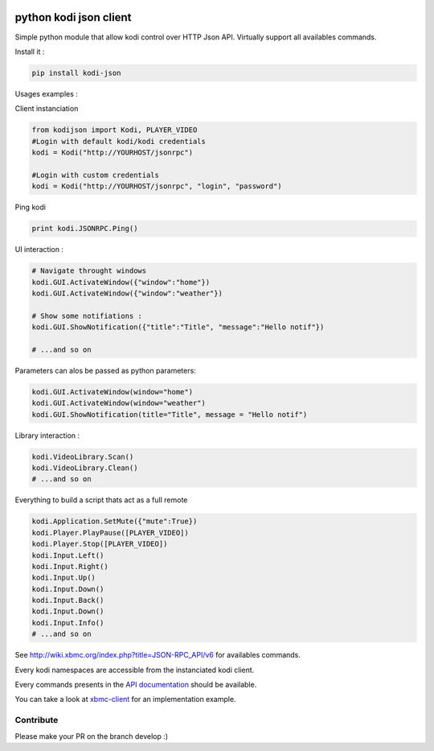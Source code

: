 |Python Versions| |Wheel status| |Licence| |Travis| |codecov|

python kodi json client
=======================

Simple python module that allow kodi control over HTTP Json API.
Virtually support all availables commands.

Install it :

.. code:: bash

    pip install kodi-json

Usages examples :

Client instanciation

.. code:: python

    from kodijson import Kodi, PLAYER_VIDEO
    #Login with default kodi/kodi credentials
    kodi = Kodi("http://YOURHOST/jsonrpc")

    #Login with custom credentials
    kodi = Kodi("http://YOURHOST/jsonrpc", "login", "password")

Ping kodi

.. code:: python

    print kodi.JSONRPC.Ping()

UI interaction :

.. code:: python

    # Navigate throught windows
    kodi.GUI.ActivateWindow({"window":"home"})
    kodi.GUI.ActivateWindow({"window":"weather"})

    # Show some notifiations :
    kodi.GUI.ShowNotification({"title":"Title", "message":"Hello notif"})

    # ...and so on

Parameters can alos be passed as python parameters:

.. code:: python

    kodi.GUI.ActivateWindow(window="home")
    kodi.GUI.ActivateWindow(window="weather")
    kodi.GUI.ShowNotification(title="Title", message = "Hello notif")

Library interaction :

.. code:: python

    kodi.VideoLibrary.Scan()
    kodi.VideoLibrary.Clean()
    # ...and so on

Everything to build a script thats act as a full remote

.. code:: python

    kodi.Application.SetMute({"mute":True})
    kodi.Player.PlayPause([PLAYER_VIDEO])
    kodi.Player.Stop([PLAYER_VIDEO])
    kodi.Input.Left()
    kodi.Input.Right()
    kodi.Input.Up()
    kodi.Input.Down()
    kodi.Input.Back()
    kodi.Input.Down()
    kodi.Input.Info()
    # ...and so on

See http://wiki.xbmc.org/index.php?title=JSON-RPC_API/v6 for availables
commands.

Every kodi namespaces are accessible from the instanciated kodi client.

Every commands presents in the `API
documentation <http://wiki.xbmc.org/index.php?title=JSON-RPC_API/v6>`__
should be available.

You can take a look at
`xbmc-client <https://github.com/jcsaaddupuy/xbmc-client>`__ for an
implementation example.

Contribute
----------

Please make your PR on the branch develop :)

.. |Python Versions| image:: https://img.shields.io/pypi/pyversions/kodi-json.svg?maxAge=2592000
   :target: https://pypi.python.org/pypi/kodi-json/
.. |Wheel status| image:: https://img.shields.io/pypi/wheel/kodi-json.svg?maxAge=2592000
   :target: https://pypi.python.org/pypi/kodi-json/
.. |Licence| image:: https://img.shields.io/pypi/l/kodi-json.svg?maxAge=2592000
   :target: https://pypi.python.org/pypi/kodi-json/
.. |Travis| image:: https://img.shields.io/travis/jcsaaddupuy/python-kodi.svg?maxAge=2592000
   :target: https://pypi.python.org/pypi/kodi-json/
.. |codecov| image:: https://codecov.io/gh/jcsaaddupuy/python-kodi/branch/master/graph/badge.svg
   :target: https://codecov.io/gh/jcsaaddupuy/python-kodi
